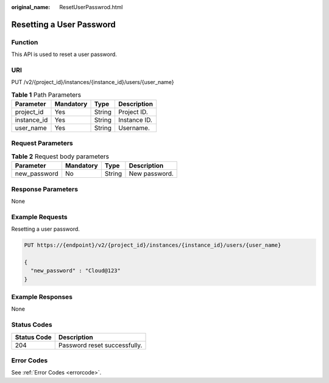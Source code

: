 :original_name: ResetUserPasswrod.html

.. _ResetUserPasswrod:

Resetting a User Password
=========================

Function
--------

This API is used to reset a user password.

URI
---

PUT /v2/{project_id}/instances/{instance_id}/users/{user_name}

.. table:: **Table 1** Path Parameters

   =========== ========= ====== ============
   Parameter   Mandatory Type   Description
   =========== ========= ====== ============
   project_id  Yes       String Project ID.
   instance_id Yes       String Instance ID.
   user_name   Yes       String Username.
   =========== ========= ====== ============

Request Parameters
------------------

.. table:: **Table 2** Request body parameters

   ============ ========= ====== =============
   Parameter    Mandatory Type   Description
   ============ ========= ====== =============
   new_password No        String New password.
   ============ ========= ====== =============

Response Parameters
-------------------

None

Example Requests
----------------

Resetting a user password.

.. code-block:: text

   PUT https://{endpoint}/v2/{project_id}/instances/{instance_id}/users/{user_name}

   {
     "new_password" : "Cloud@123"
   }

Example Responses
-----------------

None

Status Codes
------------

=========== ============================
Status Code Description
=========== ============================
204         Password reset successfully.
=========== ============================

Error Codes
-----------

See :ref:`Error Codes <errorcode>`.
